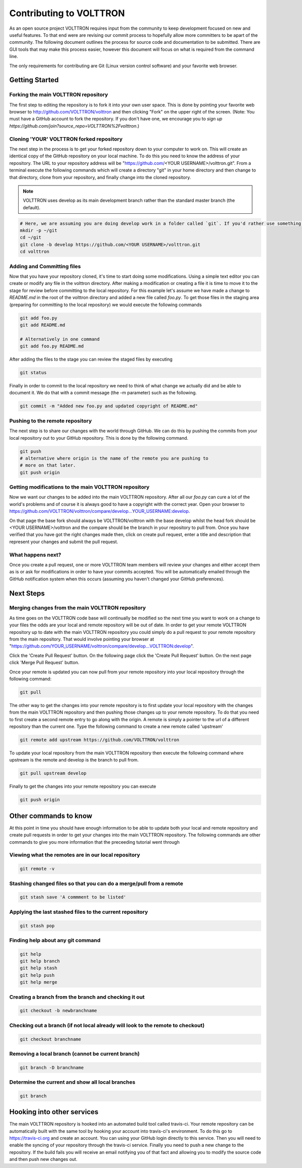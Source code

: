 .. _contributing:

Contributing to VOLTTRON
========================

As an open source project VOLTTRON requires input from the community to keep development focused on new and useful
features.  To that end were are revising our commit process to hopefully allow more committers to be apart of the
community.  The following document outlines the process for source code and documentation to be submitted.
There are GUI tools that may make this process easier, however this document will focus on what is required from the
command line.

The only requirements for contributing are Git (Linux version control software) and your favorite web browser.

Getting Started
~~~~~~~~~~~~~~~

Forking the main VOLTTRON repository
------------------------------------

The first step to editing the repository is to fork it into your own user space.  This is done by pointing
your favorite web browser to
http://github.com/VOLTTRON/volttron and then clicking "Fork" on the upper right of the screen.  (Note: You must have a
GitHub account to fork the repository. If you don't have one, we encourage you to `sign up https://github.com/join?source_repo=VOLTTRON%2Fvolttron`.)

Cloning 'YOUR' VOLTTRON forked repository
-----------------------------------------

The next step in the process is to get your forked repository down to your computer to work on.
This will create an identical copy of the GitHub repository on your local machine.  To do this you need to know the address of
your repository.  The URL to your repository address will be "https://github.com/<YOUR USERNAME>/volttron.git".  From a terminal execute the following commands which will create a directory "git" in your home directory and then change to that directory, clone from your repository, and finally change into the cloned repository.

.. note::

  VOLTTRON uses develop as its main development branch rather than the standard master branch (the default).

.. code-block:: bash

    # Here, we are assuming you are doing develop work in a folder called `git`. If you'd rather use something else, that's OK.
    mkdir -p ~/git
    cd ~/git
    git clone -b develop https://github.com/<YOUR USERNAME>/volttron.git
    cd volttron

Adding and Committing files
---------------------------

Now that you have your repository cloned, it's time to start doing some modifications.  Using a simple text editor
you can create or modify any file in the volttron directory.  After making a modification or creating a file
it is time to move it to the stage for review before committing to the local repository.  For this example let's assume
we have made a change to `README.md` in the root of the volttron directory and added a new file called `foo.py`.  To get
those files in the staging area (preparing for committing to the local repository) we would execute the following commands

.. code-block:: bash

    git add foo.py
    git add README.md

    # Alternatively in one command
    git add foo.py README.md

After adding the files to the stage you can review the staged files by executing

.. code-block:: bash

    git status

Finally in order to commit to the local repository we need to think of what change we actually did and be able to
document it.  We do that with a commit message (the -m parameter) such as the following.

.. code-block:: bash

    git commit -m "Added new foo.py and updated copyright of README.md"

Pushing to the remote repository
--------------------------------

The next step is to share our changes with the world through GitHub.  We can do this by pushing the commits
from your local repository out to your GitHub repository.  This is done by the following command.

.. code-block:: bash

    git push
    # alternative where origin is the name of the remote you are pushing to
    # more on that later.
    git push origin

Getting modifications to the main VOLTTRON repository
-----------------------------------------------------

Now we want our changes to be added into the main VOLTTRON repository.  After all our `foo.py` can cure a lot of the
world's problems and of course it is always good to have a copyright with the correct year.  Open your browser
to https://github.com/VOLTTRON/volttron/compare/develop...YOUR_USERNAME:develop.

On that page the base fork should always be VOLTTRON/volttron with the base develop whilst the head fork should
be <YOUR USERNAME>/volttron and the compare should be the branch in your repository to pull from.  Once you have
verified that you have got the right changes made then, click on create pull request, enter a title and description that represent your changes and submit the pull request.

What happens next?
------------------
Once you create a pull request, one or more VOLTTRON team members will review your changes and either accept them as is
or ask for modifications in order to have your commits accepted.  You will be automatically emailed through the GitHub
notification system when this occurs (assuming you haven't changed your GitHub preferences).

Next Steps
~~~~~~~~~~

Merging changes from the main VOLTTRON repository
-------------------------------------------------

As time goes on the VOLTTRON code base will continually be modified so the next time you want to work on a change to
your files the odds are your local and remote repository will be out of date.  In order to get your remote VOLTTRON
repository up to date with the main VOLTTRON repository you could simply do a pull request to your remote repository
from the main repository.  That would involve pointing your browser at
"https://github.com/YOUR_USERNAME/volttron/compare/develop...VOLTTRON:develop".

Click the 'Create Pull Request' button.  On the following page click the
'Create Pull Request' button.  On the next page click 'Merge Pull Request' button.

Once your remote is updated you can now pull from your remote repository into your local repository through the
following command:

.. code-block:: bash

    git pull

The other way to get the changes into your remote repository is to first update your local repository with the
changes from the main VOLTTRON repository and then pushing those changes up to your remote repository.  To do that you
need to first create a second remote entry to go along with the origin.  A remote is simply a pointer to the url of a
different repository than the current one.  Type the following command to create a new remote called 'upstream'

.. code-block:: bash

    git remote add upstream https://github.com/VOLTTRON/volttron

To update your local repository from the main VOLTTRON repository then execute the following command where upstream is
the remote and develop is the branch to pull from.

.. code-block:: bash

    git pull upstream develop

Finally to get the changes into your remote repository you can execute

.. code-block:: bash

    git push origin


Other commands to know
~~~~~~~~~~~~~~~~~~~~~~

At this point in time you should have enough information to be able to update both your local and remote repository
and create pull requests in order to get your changes into the main VOLTTRON repository.  The following commands are
other commands to give you more information that the preceeding tutorial went through

Viewing what the remotes are in our local repository
----------------------------------------------------

.. code-block:: bash

    git remote -v

Stashing changed files so that you can do a merge/pull from a remote
--------------------------------------------------------------------

.. code-block:: bash

    git stash save 'A commment to be listed'

Applying the last stashed files to the current repository
---------------------------------------------------------

.. code-block:: bash

    git stash pop

Finding help about any git command
----------------------------------

.. code-block:: bash

    git help
    git help branch
    git help stash
    git help push
    git help merge

Creating a branch from the branch and checking it out
-----------------------------------------------------

.. code-block:: bash

    git checkout -b newbranchname

Checking out a branch (if not local already will look to the remote to checkout)
--------------------------------------------------------------------------------

.. code-block:: bash

    git checkout branchname

Removing a local branch (cannot be current branch)
--------------------------------------------------

.. code-block:: bash

    git branch -D branchname

Determine the current and show all local branches
-------------------------------------------------

.. code-block:: bash

    git branch

Hooking into other services
~~~~~~~~~~~~~~~~~~~~~~~~~~~

The main VOLTTRON repository is hooked into an automated build tool called travis-ci.  Your remote repository can be
automatically built with the same tool by hooking your account into travis-ci's environment.
To do this go to https://travis-ci.org and create an account.  You can using your GitHub login directly to this
service.  Then you will need to enable the syncing of your repository through the travis-ci service.  Finally you need
to push a new change to the repository.  If the build fails you will receive an email notifying you of that fact and
allowing you to modify the source code and then push new changes out.
